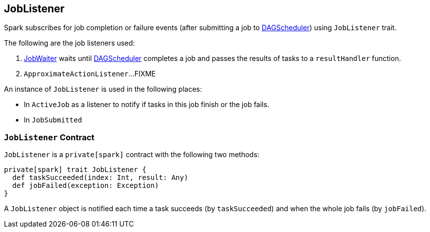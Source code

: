 == [[JobListener]] JobListener

Spark subscribes for job completion or failure events (after submitting a job to xref:ROOT:DAGScheduler.adoc[DAGScheduler]) using `JobListener` trait.

The following are the job listeners used:

1. link:spark-scheduler-JobWaiter.adoc[JobWaiter]  waits until xref:ROOT:DAGScheduler.adoc[DAGScheduler] completes a job and passes the results of tasks to a `resultHandler` function.
2. `ApproximateActionListener`...FIXME

An instance of `JobListener` is used in the following places:

* In `ActiveJob` as a listener to notify if tasks in this job finish or the job fails.
* In `JobSubmitted`

=== [[contract]][[taskSucceeded]][[jobFailed]] `JobListener` Contract

`JobListener` is a `private[spark]` contract with the following two methods:

[source, scala]
----
private[spark] trait JobListener {
  def taskSucceeded(index: Int, result: Any)
  def jobFailed(exception: Exception)
}
----

A `JobListener` object is notified each time a task succeeds (by `taskSucceeded`) and when the whole job fails (by `jobFailed`).
